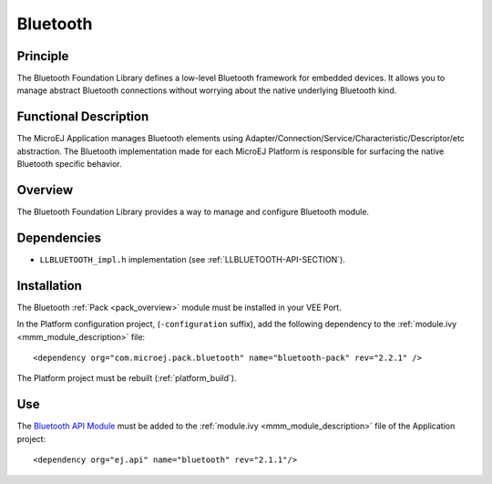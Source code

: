 .. _pack_bluetooth:

=========
Bluetooth
=========


Principle
=========

The Bluetooth Foundation Library defines a low-level Bluetooth framework for embedded
devices. It allows you to manage abstract Bluetooth connections without
worrying about the native underlying Bluetooth kind.


Functional Description
======================

The MicroEJ Application manages Bluetooth elements using
Adapter/Connection/Service/Characteristic/Descriptor/etc abstraction. 
The Bluetooth implementation made for each MicroEJ
Platform is responsible for surfacing the native Bluetooth specific
behavior.


Overview
========

The Bluetooth Foundation Library provides a way to manage and configure Bluetooth module.

Dependencies
============

- ``LLBLUETOOTH_impl.h`` implementation (see :ref:`LLBLUETOOTH-API-SECTION`).

Installation
============

The Bluetooth :ref:`Pack <pack_overview>` module must be installed in your VEE Port.

In the Platform configuration project, (``-configuration`` suffix), add
the following dependency to the :ref:`module.ivy <mmm_module_description>` file:

::

	<dependency org="com.microej.pack.bluetooth" name="bluetooth-pack" rev="2.2.1" />

The Platform project must be rebuilt (:ref:`platform_build`).

Use
===

The `Bluetooth API Module`_ must be added to the :ref:`module.ivy <mmm_module_description>` file of the 
Application project: 

::

	<dependency org="ej.api" name="bluetooth" rev="2.1.1"/>

.. _Bluetooth API Module: https://repository.microej.com/modules/ej/api/bluetooth/

..
   | Copyright 2008-2024, MicroEJ Corp. Content in this space is free 
   for read and redistribute. Except if otherwise stated, modification 
   is subject to MicroEJ Corp prior approval.
   | MicroEJ is a trademark of MicroEJ Corp. All other trademarks and 
   copyrights are the property of their respective owners.